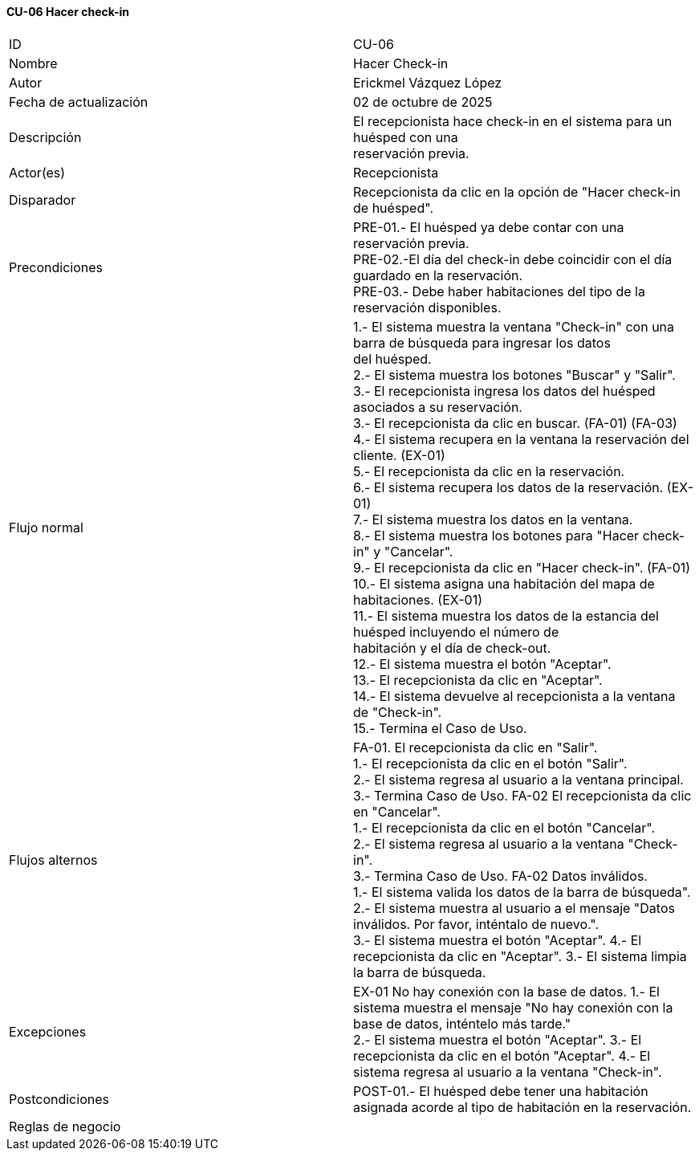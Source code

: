 ==== CU-06 Hacer check-in

|===
| ID | CU-06
| Nombre | Hacer Check-in
| Autor | Erickmel Vázquez López
| Fecha de actualización | 02 de octubre de 2025
| Descripción | El recepcionista hace check-in en el sistema para un huésped con una +
reservación previa.
| Actor(es) | Recepcionista
| Disparador | Recepcionista da clic en la opción de "Hacer check-in de huésped".
| Precondiciones | PRE-01.- El huésped ya debe contar con una reservación previa. +
PRE-02.-El día del check-in debe coincidir con el día guardado en la reservación. +
PRE-03.- Debe haber habitaciones del tipo de la reservación disponibles.
| Flujo normal |
1.- El sistema muestra la ventana "Check-in" con una barra de búsqueda para ingresar los datos +
del huésped. +
2.- El sistema muestra los botones "Buscar" y "Salir". +
3.- El recepcionista ingresa los datos del huésped asociados a su reservación. +
3.- El recepcionista da clic en buscar. (FA-01) (FA-03) +
4.- El sistema recupera en la ventana la reservación del cliente. (EX-01) +
5.- El recepcionista da clic en la reservación. +
6.- El sistema recupera los datos de la reservación. (EX-01) +
7.- El sistema muestra los datos en la ventana. +
8.- El sistema muestra los botones para "Hacer check-in" y "Cancelar". +
9.- El recepcionista da clic en "Hacer check-in". (FA-01) +
10.- El sistema asigna una habitación del mapa de habitaciones. (EX-01) +
11.- El sistema muestra los datos de la estancia del huésped incluyendo el número de +
habitación y el día de check-out. +
12.- El sistema muestra el botón "Aceptar". +
13.- El recepcionista da clic en "Aceptar". +
14.- El sistema devuelve al recepcionista a la ventana de "Check-in". +
15.- Termina el Caso de Uso.
| Flujos alternos |
FA-01. El recepcionista da clic en "Salir". +
    1.- El recepcionista da clic en el botón "Salir". +
    2.- El sistema regresa al usuario a la ventana principal. +
    3.- Termina Caso de Uso.
FA-02 El recepcionista da clic en "Cancelar". +
    1.- El recepcionista da clic en el botón "Cancelar". +
    2.- El sistema regresa al usuario a la ventana "Check-in". +
    3.- Termina Caso de Uso.
FA-02 Datos inválidos. +
    1.- El sistema valida los datos de la barra de búsqueda". +
    2.- El sistema muestra al usuario a el mensaje "Datos inválidos. Por favor, inténtalo de nuevo.". +
    3.- El sistema muestra el botón "Aceptar".
    4.- El recepcionista da clic en "Aceptar".
    3.- El sistema limpia la barra de búsqueda.
| Excepciones |
EX-01 No hay conexión con la base de datos.
    1.- El sistema muestra el mensaje "No hay conexión con la base de datos, inténtelo más tarde." +
    2.- El sistema muestra el botón "Aceptar".
    3.- El recepcionista da clic en el botón "Aceptar".
    4.- El sistema regresa al usuario a la ventana "Check-in".
| Postcondiciones |
POST-01.- El huésped debe tener una habitación asignada acorde al tipo de habitación en la reservación.
| Reglas de negocio |
|===
